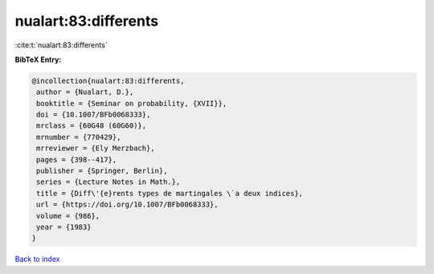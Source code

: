 nualart:83:differents
=====================

:cite:t:`nualart:83:differents`

**BibTeX Entry:**

.. code-block:: bibtex

   @incollection{nualart:83:differents,
    author = {Nualart, D.},
    booktitle = {Seminar on probability, {XVII}},
    doi = {10.1007/BFb0068333},
    mrclass = {60G48 (60G60)},
    mrnumber = {770429},
    mrreviewer = {Ely Merzbach},
    pages = {398--417},
    publisher = {Springer, Berlin},
    series = {Lecture Notes in Math.},
    title = {Diff\'{e}rents types de martingales \`a deux indices},
    url = {https://doi.org/10.1007/BFb0068333},
    volume = {986},
    year = {1983}
   }

`Back to index <../By-Cite-Keys.rst>`_
